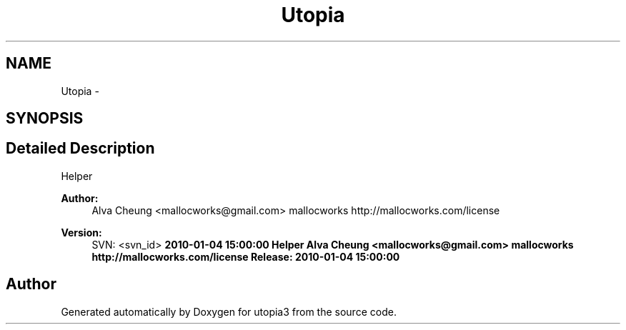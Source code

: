 .TH "Utopia" 3 "Fri Mar 4 2011" "utopia3" \" -*- nroff -*-
.ad l
.nh
.SH NAME
Utopia \- 
.SH SYNOPSIS
.br
.PP
.SH "Detailed Description"
.PP 
Helper 
.PP
\fBAuthor:\fP
.RS 4
Alva Cheung <mallocworks@gmail.com>  mallocworks http://mallocworks.com/license 
.RE
.PP
\fBVersion:\fP
.RS 4
SVN: <svn_id> \fB2010-01-04 15:00:00   Helper  Alva Cheung <mallocworks@gmail.com>  mallocworks http://mallocworks.com/license  Release: \fP \fB2010-01-04 15:00:00 \fP
.RE
.PP

.SH "Author"
.PP 
Generated automatically by Doxygen for utopia3 from the source code.
